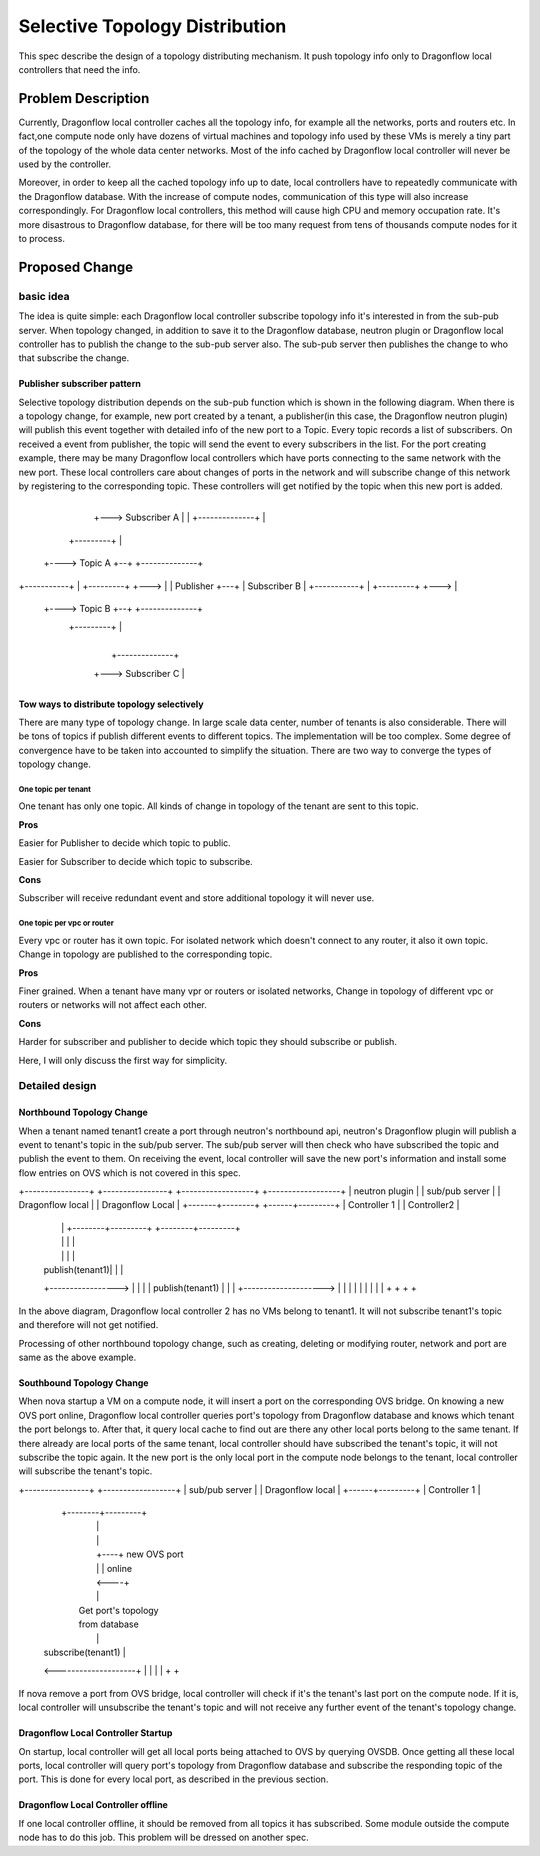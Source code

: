 
..
 This work is licensed under a Creative Commons Attribution 3.0 Unported
 License.

 http://creativecommons.org/licenses/by/3.0/legalcode


===============================
Selective Topology Distribution
===============================

This spec describe the design of a topology distributing mechanism. It push
topology info only to Dragonflow local controllers that need the info.

Problem Description
===================
Currently, Dragonflow local controller caches all the topology info, for example
all the networks, ports and routers etc. In fact,one compute node only have dozens
of virtual machines and topology info used by these VMs is merely a tiny part of
the topology of the whole data center networks. Most of the info cached by Dragonflow
local controller will never be used by the controller.

Moreover, in order to keep all the cached topology info up to date, local controllers
have to repeatedly communicate with the Dragonflow database. With the increase of
compute nodes, communication of this type will also increase correspondingly. For
Dragonflow local controllers, this method will cause high CPU and memory occupation
rate. It's more disastrous to Dragonflow database, for there will be too many request
from tens of thousands compute nodes for it to process.

Proposed Change
===============

basic idea
----------

The idea is quite simple: each Dragonflow local controller subscribe topology info
it's interested in from the sub-pub server. When topology changed, in addition to
save it to the Dragonflow database, neutron plugin or Dragonflow local controller
has to publish the change to the sub-pub server also. The sub-pub server then
publishes the change to who that subscribe the change.

Publisher subscriber pattern
^^^^^^^^^^^^^^^^^^^^^^^^^^^^
Selective topology distribution depends on the sub-pub function which is shown in
the following diagram. When there is a topology change, for example, new port
created by a tenant, a publisher(in this case, the Dragonflow neutron plugin) will
publish this event together with detailed info of the new port to a Topic. Every
topic records a list of subscribers. On received a event from publisher, the topic
will send the event to every subscribers in the list. For the port creating example,
there may be many Dragonflow local controllers which have ports connecting to the
same network with the new port. These local controllers care about changes of ports
in the network and will subscribe change of this network by registering to the
corresponding topic. These controllers will get notified by the topic when this
new port is added.

                                      +--------------+
                                  +---> Subscriber A |
                                  |   +--------------+
                                  |
                     +---------+  |
                +----> Topic A +--+   +--------------+
+-----------+   |    +---------+  +--->              |
| Publisher +---+                     | Subscriber B |
+-----------+   |    +---------+  +--->              |
                +----> Topic B +--+   +--------------+
                     +---------+  |
                                  |
                                  |   +--------------+
                                  +---> Subscriber C |
                                      +--------------+

Tow ways to distribute topology selectively
^^^^^^^^^^^^^^^^^^^^^^^^^^^^^^^^^^^^^^^^^^^
There are many type of topology change. In large scale data center, number of
tenants is also considerable. There will be tons of topics if publish different
events to different topics. The implementation will be too complex. Some degree
of convergence have to be taken into accounted to simplify the situation. There
are two way to converge the types of topology change.

One topic per tenant
""""""""""""""""""""
One tenant has only one topic. All kinds of change in topology of the tenant are
sent to this topic.

**Pros**

Easier for Publisher to decide which topic to public.

Easier for Subscriber to decide which topic to subscribe.

**Cons**

Subscriber will receive redundant event and store additional topology it will never
use.

One topic per vpc or router
"""""""""""""""""""""""""""""""
Every vpc or router has it own topic. For isolated network which doesn't connect
to any router, it also it own topic. Change in topology are published to the
corresponding topic.

**Pros**

Finer grained. When a tenant have many vpr or routers or isolated networks, Change
in topology of different vpc or routers or networks will not affect each other.

**Cons**

Harder for subscriber and publisher to decide which topic they should subscribe
or publish.

Here, I will only discuss the first way for simplicity.

Detailed design
---------------

Northbound Topology Change
^^^^^^^^^^^^^^^^^^^^^^^^^^

When a tenant named tenant1 create a port through neutron's northbound api,
neutron's Dragonflow plugin will publish a event to tenant's topic in the sub/pub
server. The sub/pub server will then check who have subscribed the topic and
publish the event to them. On receiving the event, local controller will save
the new port's information and install some flow entries on OVS which is not
covered in this spec.

+----------------+ +----------------+ +------------------+  +------------------+
| neutron plugin | | sub/pub server | | Dragonflow local |  | Dragonflow Local |
+-------+--------+ +------+---------+ | Controller 1     |  | Controller2      |
        |                 |           +--------+---------+  +--------+---------+
        |                 |                    |                     |
        |                 |                    |                     |
        | publish(tenant1)|                    |                     |
        +----------------->                    |                     |
        |                 |   publish(tenant1) |                     |
        |                 +-------------------->                     |
        |                 |                    |                     |
        |                 |                    |                     |
        +                 +                    +                     +

In the above diagram, Dragonflow local controller 2 has no VMs belong to tenant1.
It will not subscribe tenant1's topic and therefore will not get notified.

Processing of other northbound topology change, such as creating, deleting or
modifying router, network and port are same as the above example.

Southbound Topology Change
^^^^^^^^^^^^^^^^^^^^^^^^^^

When nova startup a VM on a compute node, it will insert a port on the corresponding
OVS bridge. On knowing a new OVS port online, Dragonflow local controller queries
port's topology from Dragonflow database and knows which tenant the port belongs
to. After that, it query local cache to find out are there any other local ports
belong to the same tenant. If there already are local ports of the same tenant,
local controller should have subscribed the tenant's topic, it will not subscribe
the topic again. It the new port is the only local port in the compute node belongs
to the tenant, local controller will subscribe the tenant's topic.

+----------------+ +------------------+
| sub/pub server | | Dragonflow local |
+------+---------+ | Controller 1     |
       |           +--------+---------+
       |                    |
       |                    |
       |                    +----+ new OVS port
       |                    |    | online
       |                    <----+
       |                    |
       |                 Get port's topology
       |                 from database
       |                    |
       | subscribe(tenant1) |
       <--------------------+
       |                    |
       |                    |
       +                    +

If nova remove a port from OVS bridge, local controller will check if it's the
tenant's last port on the compute node. If it is, local controller will unsubscribe
the tenant's topic and will not receive any further event of the tenant's topology
change.

Dragonflow Local Controller Startup
^^^^^^^^^^^^^^^^^^^^^^^^^^^^^^^^^^^
On startup, local controller will get all local ports being attached to OVS by
querying OVSDB. Once getting all these local ports, local controller will query
port's topology from Dragonflow database and subscribe the responding topic of
the port. This is done for every local port, as described in the previous section.

Dragonflow Local Controller offline
^^^^^^^^^^^^^^^^^^^^^^^^^^^^^^^^^^^
If one local controller offline, it should be removed from all topics it has
subscribed. Some module outside the compute node has to do this job. This problem
will be dressed on another spec.
